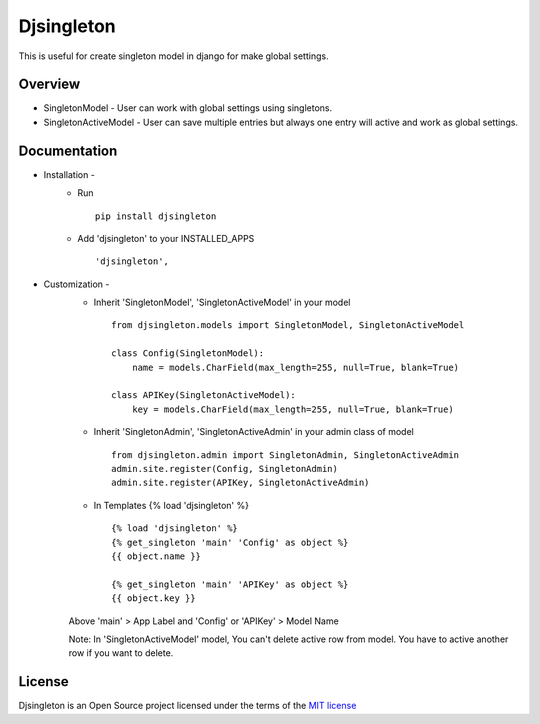 ===============
Djsingleton
===============

This is useful for create singleton model in django for make global settings.

.. image:: https://img.shields.io/pypi/v/djsingleton.svg
    :target: https://pypi.python.org/pypi/djsingleton

.. image:: https://api.travis-ci.org/sainipray/djsingleton.svg
    :target: https://travis-ci.org/sainipray/djsingleton/

.. image:: https://img.shields.io/pypi/pyversions/djsingleton.svg
    :target: https://travis-ci.org/sainipray/djsingleton/

Overview
========

- SingletonModel - User can work with global settings using singletons.

- SingletonActiveModel - User can save multiple entries but always one entry will active and work as global settings.

Documentation
=============

- Installation -
   * Run ::

      pip install djsingleton

   * Add 'djsingleton' to your INSTALLED_APPS ::

      'djsingleton',

- Customization -
   * Inherit  'SingletonModel', 'SingletonActiveModel' in your model ::

       from djsingleton.models import SingletonModel, SingletonActiveModel

       class Config(SingletonModel):
           name = models.CharField(max_length=255, null=True, blank=True)

       class APIKey(SingletonActiveModel):
           key = models.CharField(max_length=255, null=True, blank=True)

   * Inherit 'SingletonAdmin', 'SingletonActiveAdmin' in your admin class of model ::

      from djsingleton.admin import SingletonAdmin, SingletonActiveAdmin
      admin.site.register(Config, SingletonAdmin)
      admin.site.register(APIKey, SingletonActiveAdmin)

   * In Templates {% load 'djsingleton' %} ::

      {% load 'djsingleton' %}
      {% get_singleton 'main' 'Config' as object %}
      {{ object.name }}

      {% get_singleton 'main' 'APIKey' as object %}
      {{ object.key }}

   Above 'main' > App Label and 'Config' or 'APIKey' > Model Name

   Note: In 'SingletonActiveModel' model, You can't delete active row from model. You have to active another row if you want to delete.
License
=======

Djsingleton is an Open Source project licensed under the terms of the `MIT license <https://github.com/sainipray/djsingleton/blob/master/LICENSE>`_
